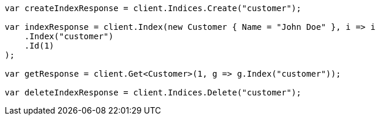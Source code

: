 ////
IMPORTANT NOTE
==============
This file is generated from method Line398 in https://github.com/elastic/elasticsearch-net/tree/docs/example-callouts/src/Examples/Examples/Root/GettingStartedPage.cs#L106-L132.
If you wish to submit a PR to change this example, please change the source method above
and run dotnet run -- asciidoc in the ExamplesGenerator project directory.
////
[source, csharp]
----
var createIndexResponse = client.Indices.Create("customer");

var indexResponse = client.Index(new Customer { Name = "John Doe" }, i => i
    .Index("customer")
    .Id(1)
);

var getResponse = client.Get<Customer>(1, g => g.Index("customer"));

var deleteIndexResponse = client.Indices.Delete("customer");
----
